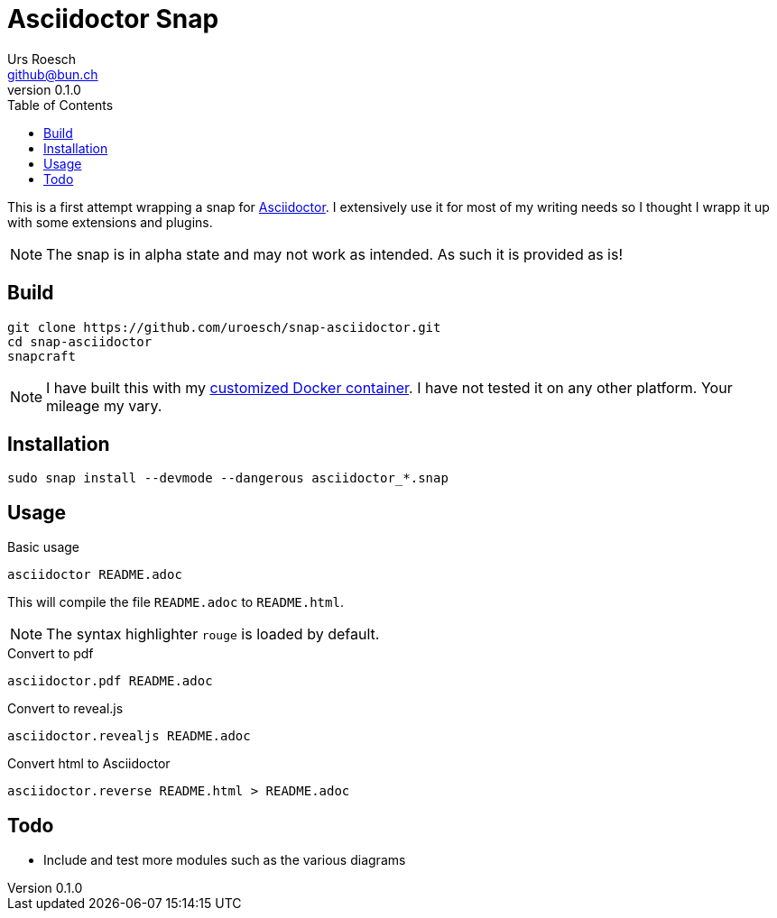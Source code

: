 = {Title}
:title:     Asciidoctor Snap
:author:    Urs Roesch
:firstname: Urs
:lastname:  Roesch
:email:     github@bun.ch
:revnumber: 0.1.0
:keywords:  snap, snapcraft, ruby, asciidoctor, asciidoc
:toc:       left
:icons:     font


This is a first attempt wrapping a snap for https://asciidoctor.org[Asciidoctor].
I extensively use it for most of my writing needs so I thought I wrapp it up with
some extensions and plugins.

NOTE: The snap is in alpha state and may not work as intended. As such it is
  provided as is!

[[build]]
== Build
[source,bash]
----
git clone https://github.com/uroesch/snap-asciidoctor.git
cd snap-asciidoctor
snapcraft
----

NOTE: I have built this with my https://github.com/uroesch/snapcraft-docker[customized Docker container]. I have not tested it
 on any other platform. Your mileage my vary.

[[install]]
== Installation
[source,bash]
----
sudo snap install --devmode --dangerous asciidoctor_*.snap
----

[[usage]]
== Usage
[source,bash]
.Basic usage
----
asciidoctor README.adoc
----
This will compile the file `README.adoc` to `README.html`.

NOTE: The syntax highlighter `rouge` is loaded by default.

[source,bash]
.Convert to pdf
----
asciidoctor.pdf README.adoc
----

[source,bash]
.Convert to reveal.js
----
asciidoctor.revealjs README.adoc
----

[source,bash]
.Convert html to Asciidoctor
----
asciidoctor.reverse README.html > README.adoc
----

[[todo]]
== Todo
* Include and test more modules such as the various diagrams

